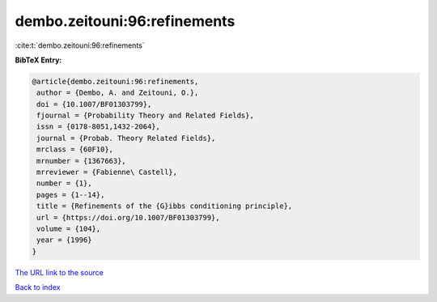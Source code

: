 dembo.zeitouni:96:refinements
=============================

:cite:t:`dembo.zeitouni:96:refinements`

**BibTeX Entry:**

.. code-block:: bibtex

   @article{dembo.zeitouni:96:refinements,
    author = {Dembo, A. and Zeitouni, O.},
    doi = {10.1007/BF01303799},
    fjournal = {Probability Theory and Related Fields},
    issn = {0178-8051,1432-2064},
    journal = {Probab. Theory Related Fields},
    mrclass = {60F10},
    mrnumber = {1367663},
    mrreviewer = {Fabienne\ Castell},
    number = {1},
    pages = {1--14},
    title = {Refinements of the {G}ibbs conditioning principle},
    url = {https://doi.org/10.1007/BF01303799},
    volume = {104},
    year = {1996}
   }
`The URL link to the source <ttps://doi.org/10.1007/BF01303799}>`_


`Back to index <../By-Cite-Keys.html>`_
